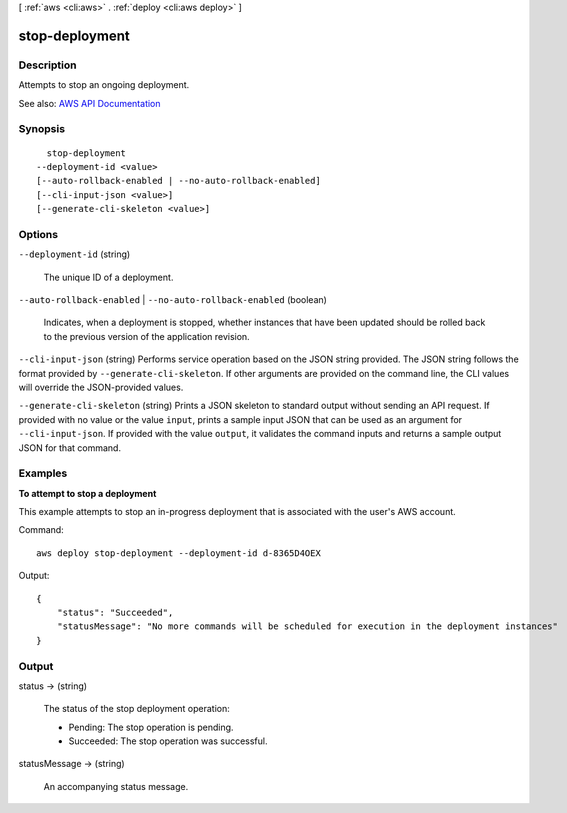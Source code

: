 [ :ref:`aws <cli:aws>` . :ref:`deploy <cli:aws deploy>` ]

.. _cli:aws deploy stop-deployment:


***************
stop-deployment
***************



===========
Description
===========



Attempts to stop an ongoing deployment.



See also: `AWS API Documentation <https://docs.aws.amazon.com/goto/WebAPI/codedeploy-2014-10-06/StopDeployment>`_


========
Synopsis
========

::

    stop-deployment
  --deployment-id <value>
  [--auto-rollback-enabled | --no-auto-rollback-enabled]
  [--cli-input-json <value>]
  [--generate-cli-skeleton <value>]




=======
Options
=======

``--deployment-id`` (string)


  The unique ID of a deployment.

  

``--auto-rollback-enabled`` | ``--no-auto-rollback-enabled`` (boolean)


  Indicates, when a deployment is stopped, whether instances that have been updated should be rolled back to the previous version of the application revision.

  

``--cli-input-json`` (string)
Performs service operation based on the JSON string provided. The JSON string follows the format provided by ``--generate-cli-skeleton``. If other arguments are provided on the command line, the CLI values will override the JSON-provided values.

``--generate-cli-skeleton`` (string)
Prints a JSON skeleton to standard output without sending an API request. If provided with no value or the value ``input``, prints a sample input JSON that can be used as an argument for ``--cli-input-json``. If provided with the value ``output``, it validates the command inputs and returns a sample output JSON for that command.



========
Examples
========

**To attempt to stop a deployment**

This example attempts to stop an in-progress deployment that is associated with the user's AWS account.

Command::

  aws deploy stop-deployment --deployment-id d-8365D4OEX

Output::

  {
      "status": "Succeeded", 
      "statusMessage": "No more commands will be scheduled for execution in the deployment instances"
  }

======
Output
======

status -> (string)

  

  The status of the stop deployment operation:

   

   
  * Pending: The stop operation is pending. 
   
  * Succeeded: The stop operation was successful. 
   

  

  

statusMessage -> (string)

  

  An accompanying status message.

  

  

